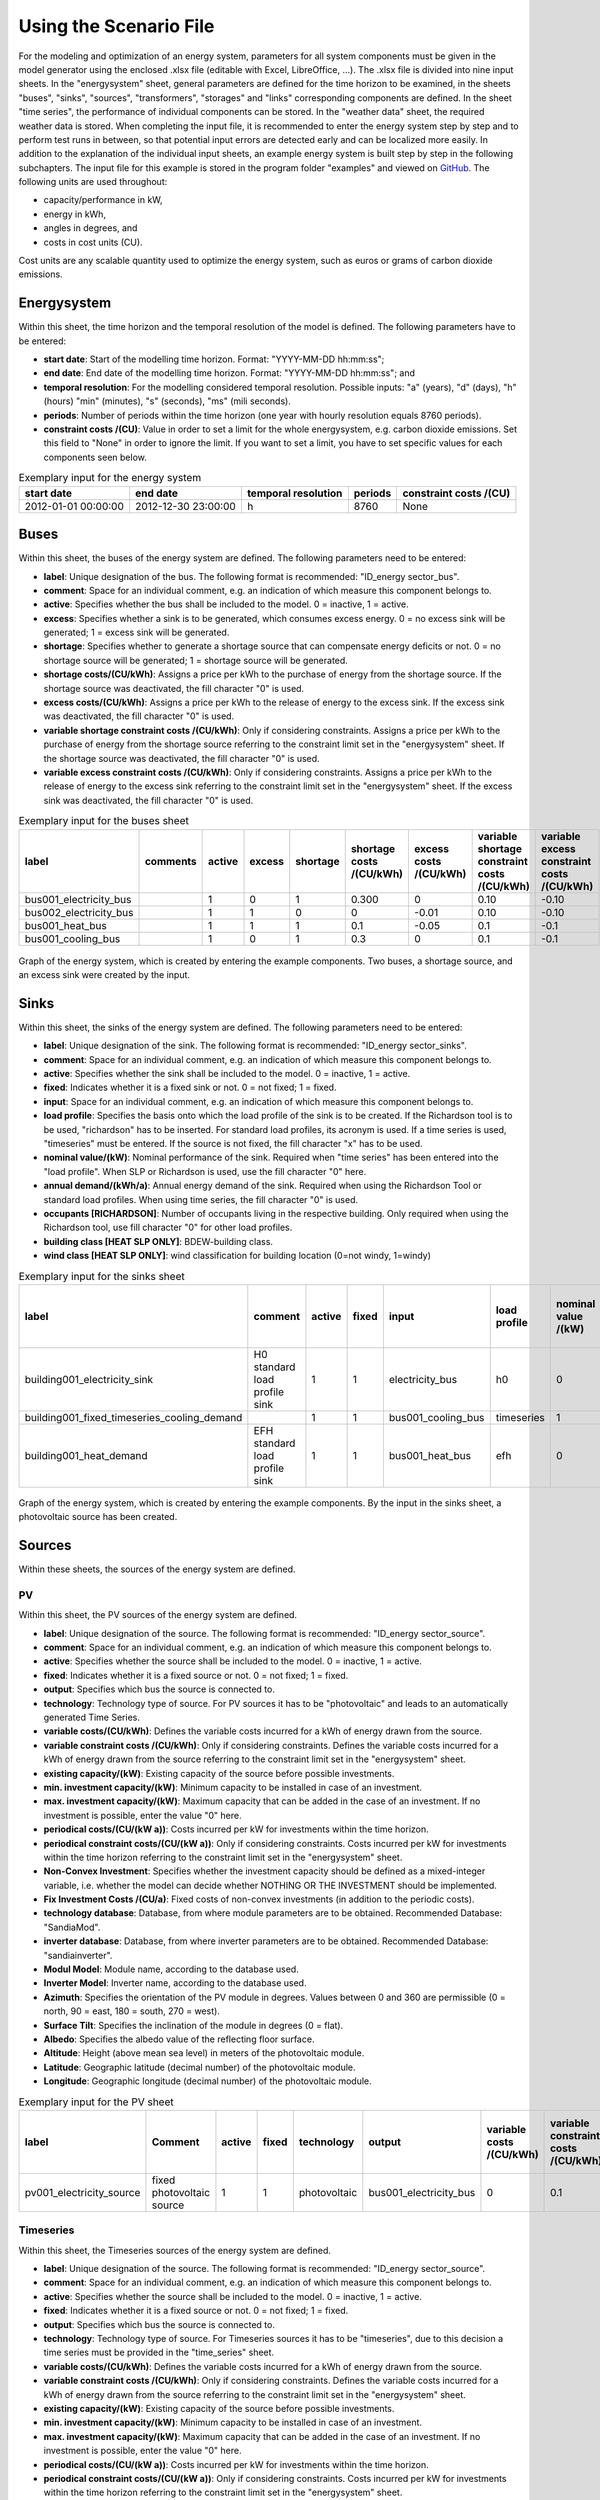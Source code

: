 Using the Scenario File
*************************************************

For the modeling and optimization of an energy system, parameters for all system components must be given in the model 
generator using the enclosed .xlsx file (editable with Excel, LibreOffice, …). The .xlsx file is divided into nine 
input sheets. In the "energysystem" sheet, general parameters are defined for the time horizon to be examined, in the 
sheets "buses", "sinks", "sources", "transformers", "storages" and "links" corresponding components are defined. In 
the sheet "time series", the performance of individual components can be stored. In the "weather data" sheet, the 
required weather data is stored. When completing the input file, it is recommended to enter the energy system step by 
step and to perform test runs in between, so that potential input errors are detected early and can be localized more 
easily. In addition to the explanation of the individual input sheets, an example energy system is built step by step 
in the following subchapters. The input file for this example is stored in the program folder "examples" and viewed on 
`GitHub <https://github.com/chrklemm/SESMG/tree/master/examples>`_. The following units are used throughout:

- capacity/performance in kW,
- energy in kWh,
- angles in degrees, and
- costs in cost units (CU).

Cost units are any scalable quantity used to optimize the energy system, such as euros or grams of carbon dioxide emissions.


Energysystem
=================================================

Within this sheet, the time horizon and the temporal resolution of the model is defined. The following parameters have to be entered:

- **start date**: Start of the modelling time horizon. Format: "YYYY-MM-DD hh:mm:ss";
- **end date**: End date of the modelling time horizon. Format: "YYYY-MM-DD hh:mm:ss"; and
- **temporal resolution**: For the modelling considered temporal resolution. Possible inputs: "a" (years), "d" (days), "h" (hours) "min" (minutes), "s" (seconds), "ms" (mili seconds).
- **periods**: Number of periods within the time horizon (one year with hourly resolution equals 8760 periods).
- **constraint costs /(CU)**: Value in order to set a limit for the whole energysystem, e.g. carbon dioxide emissions. Set this field to "None" in order to ignore the limit. If you want to set a limit, you have to set specific values for each components seen below.

   
.. csv-table:: Exemplary input for the energy system
   :header: start date,end date,temporal resolution,periods,constraint costs /(CU)

   2012-01-01 00:00:00,2012-12-30 23:00:00,h,8760,None
   
 

Buses
=================================================

Within this sheet, the buses of the energy system are defined. The following parameters need to be entered:

- **label**: Unique designation of the bus. The following format is recommended: "ID_energy sector_bus".
- **comment**: Space for an individual comment, e.g. an indication of which measure this component belongs to.
- **active**: Specifies whether the bus shall be included to the model. 0 = inactive, 1 = active. 
- **excess**: Specifies whether a sink is to be generated, which consumes excess energy. 0 = no excess sink will be generated; 1 = excess sink will be generated.
- **shortage**: Specifies whether to generate a shortage source that can compensate energy deficits or not. 0 = no shortage source will be generated; 1 = shortage source will be generated.
- **shortage costs/(CU/kWh)**: Assigns a price per kWh to the purchase of energy from the shortage source. If the shortage source was deactivated, the fill character "0" is used. 
- **excess costs/(CU/kWh)**: Assigns a price per kWh to the release of energy to the excess sink. If the excess sink was deactivated, the fill character "0" is used.
- **variable shortage constraint costs /(CU/kWh)**: Only if considering constraints. Assigns a price per kWh to the purchase of energy from the shortage source referring to the constraint limit set in the "energysystem" sheet. If the shortage source was deactivated, the fill character "0" is used.
- **variable excess constraint costs /(CU/kWh)**: Only if considering constraints. Assigns a price per kWh to the release of energy to the excess sink referring to the constraint limit set in the "energysystem" sheet. If the excess sink was deactivated, the fill character "0" is used.

.. csv-table:: Exemplary input for the buses sheet
   :header: label,comments,active,excess,shortage,shortage costs /(CU/kWh),excess costs /(CU/kWh),variable shortage constraint costs /(CU/kWh),variable excess constraint costs /(CU/kWh)

   bus001_electricity_bus,,1,0,1,0.300,0,0.10,-0.10
   bus002_electricity_bus,,1,1,0,0,-0.01,0.10,-0.10
   bus001_heat_bus,,1,1,1,0.1,-0.05,0.1,-0.1
   bus001_cooling_bus,,1,0,1,0.3,0,0.1,-0.1
   
.. figure:: ../images/BSP_Graph_Bus.png
   :width: 60 %
   :alt: Bus_Graph
   :align: center

   Graph of the energy system, which is created by entering the example components. Two buses, a shortage source, and an excess sink were created by the input.


Sinks
=================================================

Within this sheet, the sinks of the energy system are defined. The following parameters need to be entered:

- **label**: Unique designation of the sink. The following format is recommended: "ID_energy sector_sinks".
- **comment**: Space for an individual comment, e.g. an indication of which measure this component belongs to.
- **active**: Specifies whether the sink shall be included to the model. 0 = inactive, 1 = active.
- **fixed**: Indicates whether it is a fixed sink or not. 0 = not fixed; 1 = fixed.
- **input**: Space for an individual comment, e.g. an indication of which measure this component belongs to.
- **load profile**: Specifies the basis onto which the load profile of the sink is to be created. If the Richardson tool is to be used, "richardson" has to be inserted. For standard load profiles, its acronym is used. If a time series is used, "timeseries" must be entered. If the source is not fixed, the fill character "x" has to be used.
- **nominal value/(kW)**: Nominal performance of the sink. Required when "time series" has been entered into the "load profile". When SLP or Richardson is used, use the fill character "0" here.
- **annual demand/(kWh/a)**: Annual energy demand of the sink. Required when using the Richardson Tool or standard load profiles. When using time series, the fill character "0" is used. 
- **occupants [RICHARDSON]**: Number of occupants living in the respective building. Only required when using the Richardson tool, use fill character "0" for other load profiles.
- **building class [HEAT SLP ONLY]**: BDEW-building class.
- **wind class [HEAT SLP ONLY]**: wind classification for building location (0=not windy, 1=windy)
 
.. csv-table:: Exemplary input for the sinks sheet
   :header: label,comment,active,fixed,input,load profile,nominal value /(kW),annual demand /(kWh/a),occupants [RICHARDSON],building class [HEAT SLP ONLY],wind class [HEAT SLP ONLY]

   building001_electricity_sink,H0 standard load profile sink,1,1,electricity_bus,h0,0,1000.0,0,0,0
   building001_fixed_timeseries_cooling_demand,,1,1,bus001_cooling_bus,timeseries,1,0,0,0,0
   building001_heat_demand,EFH standard load profile sink,1,1,bus001_heat_bus,efh,0,1000,0,1,0
   
  

	
.. figure:: ../images/BSP_Graph_sink.png
   :width: 60 %
   :alt: Sink_Graph
   :align: center

   Graph of the energy system, which is created by entering the example components. By the input in the sinks sheet, a photovoltaic source has been created.

Sources
=================================================

Within these sheets, the sources of the energy system are defined. 

PV
-------------------------
Within this sheet, the PV sources of the energy system are defined.

- **label**: Unique designation of the source. The following format is recommended: "ID_energy sector_source".
- **comment**: Space for an individual comment, e.g. an indication of which measure this component belongs to.
- **active**: Specifies whether the source shall be included to the model. 0 = inactive, 1 = active.
- **fixed**: Indicates whether it is a fixed source or not. 0 = not fixed; 1 = fixed.
- **output**: Specifies which bus the source is connected to.
- **technology**: Technology type of source. For PV sources it has to be "photovoltaic" and leads to an automatically generated Time Series. 
- **variable costs/(CU/kWh)**: Defines the variable costs incurred for a kWh of energy drawn from the source.
- **variable constraint costs /(CU/kWh)**: Only if considering constraints. Defines the variable costs incurred for a kWh of energy drawn from the source referring to the constraint limit set in the "energysystem" sheet.
- **existing capacity/(kW)**: Existing capacity of the source before possible investments.
- **min. investment capacity/(kW)**: Minimum capacity to be installed in case of an investment.
- **max. investment capacity/(kW)**: Maximum capacity that can be added in the case of an investment. If no investment is possible, enter the value "0" here.
- **periodical costs/(CU/(kW a))**: Costs incurred per kW for investments within the time horizon.
- **periodical constraint costs/(CU/(kW a))**: Only if considering constraints. Costs incurred per kW for investments within the time horizon referring to the constraint limit set in the "energysystem" sheet.
- **Non-Convex Investment**: Specifies whether the investment capacity should be defined as a mixed-integer variable, i.e. whether the model can decide whether NOTHING OR THE INVESTMENT should be implemented.
- **Fix Investment Costs /(CU/a)**: Fixed costs of non-convex investments (in addition to the periodic costs).
- **technology database**: Database, from where module parameters are to be obtained. Recommended Database: "SandiaMod".
- **inverter database**: Database, from where inverter parameters are to be obtained. Recommended Database: "sandiainverter".
- **Modul Model**: Module name, according to the database used.
- **Inverter Model**: Inverter name, according to the database used.
- **Azimuth**: Specifies the orientation of the PV module in degrees. Values between 0 and 360 are permissible (0 = north, 90 = east, 180 = south, 270 = west). 
- **Surface Tilt**: Specifies the inclination of the module in degrees (0 = flat). 
- **Albedo**: Specifies the albedo value of the reflecting floor surface. 
- **Altitude**: Height (above mean sea level) in meters of the photovoltaic module. 
- **Latitude**: Geographic latitude (decimal number) of the photovoltaic module. 
- **Longitude**: Geographic longitude (decimal number) of the photovoltaic module. 

.. csv-table:: Exemplary input for the PV sheet
   :header: label,Comment,active,fixed,technology,output,variable costs /(CU/kWh),variable constraint costs /(CU/kWh),existing capacity /(kW),min. investment capacity /(kW),max. investment capacity /(kW),periodical costs /(CU/(kW a)),periodical constraint costs /(CU/(kW a)),Non-Convex Investment,Fix Investment Costs /(CU/a),technology database,inverter database,Modul Model,Inverter Model,Azimuth,Surface Tilt,Albedo,Altitude,Latitude,Longitude

   pv001_electricity_source,fixed photovoltaic source,1,1,photovoltaic,bus001_electricity_bus,0,0.1,10,0,10,90,0.1,0,0,SandiaMod,sandiainverter,Panasonic_VBHN235SA06B__2013_,ABB__MICRO_0_25_I_OUTD_US_240__240V_,180.00,35,0.18,60.000,52.13,7.36

Timeseries
---------------------------
Within this sheet, the Timeseries sources of the energy system are defined.

- **label**: Unique designation of the source. The following format is recommended: "ID_energy sector_source".
- **comment**: Space for an individual comment, e.g. an indication of which measure this component belongs to.
- **active**: Specifies whether the source shall be included to the model. 0 = inactive, 1 = active.
- **fixed**: Indicates whether it is a fixed source or not. 0 = not fixed; 1 = fixed.
- **output**: Specifies which bus the source is connected to.
- **technology**: Technology type of source. For Timeseries sources it has to be "timeseries", due to this decision a time series must be provided in the "time_series" sheet.
- **variable costs/(CU/kWh)**: Defines the variable costs incurred for a kWh of energy drawn from the source.
- **variable constraint costs /(CU/kWh)**: Only if considering constraints. Defines the variable costs incurred for a kWh of energy drawn from the source referring to the constraint limit set in the "energysystem" sheet.
- **existing capacity/(kW)**: Existing capacity of the source before possible investments.
- **min. investment capacity/(kW)**: Minimum capacity to be installed in case of an investment.
- **max. investment capacity/(kW)**: Maximum capacity that can be added in the case of an investment. If no investment is possible, enter the value "0" here.
- **periodical costs/(CU/(kW a))**: Costs incurred per kW for investments within the time horizon.
- **periodical constraint costs/(CU/(kW a))**: Only if considering constraints. Costs incurred per kW for investments within the time horizon referring to the constraint limit set in the "energysystem" sheet.
- **Non-Convex Investment**: Specifies whether the investment capacity should be defined as a mixed-integer variable, i.e. whether the model can decide whether NOTHING OR THE INVESTMENT should be implemented.
- **Fix Investment Costs /(CU/a)**: Fixed costs of non-convex investments (in addition to the periodic costs).

.. csv-table:: Exemplary input for the Timeseries sheet (not included in the example graphic below for clarity)
   :header: label,Comment,active,fixed,technology,output,variable costs /(CU/kWh),variable constraint costs /(CU/kWh),existing capacity /(kW),min. investment capacity /(kW),max. investment capacity /(kW),periodical costs /(CU/(kW a)),periodical constraint costs /(CU/(kW a)),Non-Convex Investment,Fix Investment Costs /(CU/a)
   
   fixed_timeseries_electricty_source,fixed_timeseries_source,1,1,timeseries,bus001_electricity_bus,0.01,0.1,0,10,10000,100.00,0.1,0.00,0.00
   unfixed_timeseries_electricty_source,unfixed_timeseries_source,1,0,timeseries,electricity_bus,0.01,0.1,0,10,1000,100.00,0.1,0.00,0.00
   
Wind
---------------------------
Within this sheet, the Windpower sources of the energy system are defined.

- **label**: Unique designation of the source. The following format is recommended: "ID_energy sector_source".
- **comment**: Space for an individual comment, e.g. an indication of which measure this component belongs to.
- **active**: Specifies whether the source shall be included to the model. 0 = inactive, 1 = active.
- **fixed**: Indicates whether it is a fixed source or not. 0 = not fixed; 1 = fixed.
- **output**: Specifies which bus the source is connected to.
- **technology**: Technology type of source. For Windpower sources it has to be "windpower" and leads to an automatically generated Time Series.
- **variable costs/(CU/kWh)**: Defines the variable costs incurred for a kWh of energy drawn from the source.
- **variable constraint costs /(CU/kWh)**: Only if considering constraints. Defines the variable costs incurred for a kWh of energy drawn from the source referring to the constraint limit set in the "energysystem" sheet.
- **existing capacity/(kW)**: Existing capacity of the source before possible investments.
- **min. investment capacity/(kW)**: Minimum capacity to be installed in case of an investment.
- **max. investment capacity/(kW)**: Maximum capacity that can be added in the case of an investment. If no investment is possible, enter the value "0" here.
- **periodical costs/(CU/(kW a))**: Costs incurred per kW for investments within the time horizon.
- **periodical constraint costs/(CU/(kW a))**: Only if considering constraints. Costs incurred per kW for investments within the time horizon referring to the constraint limit set in the "energysystem" sheet.
- **Non-Convex Investment**: Specifies whether the investment capacity should be defined as a mixed-integer variable, i.e. whether the model can decide whether NOTHING OR THE INVESTMENT should be implemented.
- **Fix Investment Costs /(CU/a)**: Fixed costs of non-convex investments (in addition to the periodic costs).
- **Turbine Model (Windpower ONLY)**: Reference wind turbine model. Possible turbine types are listed `here <https://github.com/wind-python/windpowerlib/blob/dev/windpowerlib/oedb/turbine_data.csv>`_. 
- **Hub Height (Windpower ONLY)**: Hub height of the wind turbine. Which hub heights are possible for the selected reference turbine can be viewed `here <https://github.com/wind-python/windpowerlib/blob/dev/windpowerlib/oedb/turbine_data.csv>`_.

.. csv-table:: Exemplary input for the Wind sheet
   :header: label,Comment,active,fixed,technology,output,variable costs /(CU/kWh),variable constraint costs /(CU/kWh),existing capacity /(kW),min. investment capacity /(kW),max. investment capacity /(kW),periodical costs /(CU/(kW a)),periodical constraint costs /(CU/(kW a)),Non-Convex Investment,Fix Investment Costs /(CU/a), Turbine Model, Turbine Model
   
   windpower_electricity_source,fixed windpower source,1,windpower,1,electricity_bus,0,0.1,0,10,1000,100,0.1,0,0,E-126/4200,135

Commodity
---------------------------
Within this sheet, the Commodity sources of the energy system are defined.

- **label**: Unique designation of the source. The following format is recommended: "ID_energy sector_source".
- **comment**: Space for an individual comment, e.g. an indication of which measure this component belongs to.
- **active**: Specifies whether the source shall be included to the model. 0 = inactive, 1 = active.
- **fixed**: Indicates whether it is a fixed source or not. 0 = not fixed; 1 = fixed.
- **output**: Specifies which bus the source is connected to.
- **technology**: Technology type of source. For Commodity sources it has to be "other".
- **variable costs/(CU/kWh)**: Defines the variable costs incurred for a kWh of energy drawn from the source.
- **variable constraint costs /(CU/kWh)**: Only if considering constraints. Defines the variable costs incurred for a kWh of energy drawn from the source referring to the constraint limit set in the "energysystem" sheet.
- **existing capacity/(kW)**: Existing capacity of the source before possible investments.
- **min. investment capacity/(kW)**: Minimum capacity to be installed in case of an investment.
- **max. investment capacity/(kW)**: Maximum capacity that can be added in the case of an investment. If no investment is possible, enter the value "0" here.
- **periodical costs/(CU/(kW a))**: Costs incurred per kW for investments within the time horizon.
- **periodical constraint costs/(CU/(kW a))**: Only if considering constraints. Costs incurred per kW for investments within the time horizon referring to the constraint limit set in the "energysystem" sheet.
- **Non-Convex Investment**: Specifies whether the investment capacity should be defined as a mixed-integer variable, i.e. whether the model can decide whether NOTHING OR THE INVESTMENT should be implemented.
- **Fix Investment Costs /(CU/a)**: Fixed costs of non-convex investments (in addition to the periodic costs).

.. csv-table:: Exemplary input for the Commodity sheet (not included in the example graphic below for clarity)
   :align: left
   :header: label,Comment,active,fixed,output,technology,variable costs /(CU/kWh),variable constraint costs /(CU/kWh),existing capacity /(kW),min. investment capacity /(kW),max. investment capacity /(kW),periodical costs /(CU/(kW a)),periodical constraint costs /(CU/(kW a)),Non-Convex Investment,Fix Investment Costs /(CU/a)
   
   commodity_source,commodity source,1,1,electricity_bus,other,0.01,0.1,0,10,1000,100.00,0.1,0.00,0.00
  
	
.. figure:: ../images/BSP_Graph_source.png
   :width: 60 %
   :alt: Source_Graph
   :align: center

   Graph of the energy system, which is created by entering the example components of PV sheet. By the input in the sources sheets one sink has been created.
   
Transformers
=================================================

Generic Transformer
---------------------------

Generic CHP
---------------------------

Heat Pump & Chiller
---------------------------

Absorption Chiller
---------------------------


Within this sheet, the transformers of the energy system are defined. 

The following parameters have to be entered:


- **label**: Unique designation of the transformer. The following format is recommended: "ID_energy sector_transformer".
- **comment**: Space for an individual comment, e.g. an indication of which measure this component belongs to.
- **active**: Specifies whether the transformer shall be included to the model. 0 = inactive, 1 = active.
- **transformer type**: Indicates what kind of transformer it is. Possible entries: "GenericTransformer" for linear transformers with constant efficiencies; "GenericCHP" for transformers with varying efficiencies.
- **mode**: Specifies, if a compression or absorption heat transformer is working as "chiller" or "heat_pump". Only required if "transformer type" is set to "compression_heat_transformer" or "absorption_heat_transformer". Otherwise has to be set to "x", "X", "None", "none", "0" or just blank.
- **input**: Specifies the bus from which the input to the transformer comes from.
- **output**: Specifies bus to which the output of the transformer is forwarded to.
- **output2**: Specifies the bus to which the output of the transformer is forwarded to, if there are several outputs. If there is no second output, the fill character "x" must be entered here.
- **efficiency**: Specifies the efficiency of the first output. Values between 0 and 1 are allowed entries.
- **efficiency2**: Specifies the efficiency of the second output, if there is one. Values  between 0 and 1 are entered. If there is no second output, the fill character "x" must be entered here.
- **variable input costs/(CU/kWh)**: Variable costs incurred per kWh of input energy supplied.
- **variable output costs/(CU/kWh)**: Variable costs incurred per kWh of output energy supplied.
- **variable output costs 2/(CU/kWh)**: Variable costs incurred per kWh of output 2 energy supplied.
- **variable input constraint costs/(CU/kWh)**: Only if considering constraints. Variable constraint costs incurred per kWh of input energy supplied referring to the constraint limit set in the "energysystem" sheet.
- **variable output constraint costs/(CU/kWh)**: Only if considering constraints. Variable constraint costs incurred per kWh of output energy supplied referring to the constraint limit set in the "energysystem" sheet.
- **variable output constraint costs 2/(CU/kWh)**: Only if considering constraints. Variable constraint costs incurred per kWh of output 2 energy supplied referring to the constraint limit set in the "energysystem" sheet.
- **existing capacity/(kW)**: Already installed capacity of the transformer.
- **min investment capacity/(kW)**: Minimum transformer capacity to be installed.
- **max investment capacity/(kW)**: Maximum  installable transformer capacity in addition to the previously existing one.
- **periodical costs /(CU/a)**: Costs incurred per kW for investments within the time horizon.
- **periodical constraint costs /(CU/(kW a))**: Only required if constraint is considered. Constraint costs incurred per kW for investments within the time horizon.
- **Non-Convex Investment**: Specifies whether the investment capacity should be defined as a mixed-integer variable, i.e. whether the model can decide whether NOTHING OR THE INVESTMENT should be implemented.
- **Fix Investment Costs /(CU/a)**: Fixed costs of non-convex investments (in addition to the periodic costs)

**The following parameters are only required, if "transformer type" is set to "compression_heat_transformer"**:

- **heat source (CHT)**: Specifies the heat source. Possible heat sources are "GroundWater", "Ground", "Air" and "Water" possible.
- **temperature high /deg C (CHT)**: Temperature of the high temperature heat reservoir. Only required if "mode" is set to "heat_pump".
- **temperature low /(deg C) (CHT)**: Cooling temperature needed for cooling demand. Only required if "mode" is set to "chiller".
- **quality grade (CHT)**: To determine the COP of a real machine a scale-down factor (the quality grade) is applied on the Carnot efficiency (see `oemof.thermal <https://github.com/wind-python/windpowerlib/blob/dev/windpowerlib/oedb/turbine_data.csv>`_).
- **area /(sq m) (CHT)**: Open spaces for ground-coupled compression heat transformers (GC-CHT).
- **length of the geoth. probe /m (CHT)**: Length of the vertical heat exchanger, only for GC-CHT.
- **heat extraction /(kW/(m*a)) (CHT)**: Heat extraction for the heat exchanger referring to the location, only for GC-CHT.
- **min. borehole area /(sq m) (CHT)**: Limited space due to the regeneation of the ground source, only for GC-CHT.
- **temp threshold icing (CHT)**: Temperature below which icing occurs (see `oemof.thermal <https://github.com/wind-python/windpowerlib/blob/dev/windpowerlib/oedb/turbine_data.csv>`_). Only required if "mode" is set to "heat_pump".
- **factor icing (CHT)**: COP reduction caused by icing (see `oemof.thermal <https://github.com/wind-python/windpowerlib/blob/dev/windpowerlib/oedb/turbine_data.csv>`_). Only required if "mode" is set to "heat_pump".

**The following parameters are only required, if "transformer type" is set to "absorption_heat_transformer"**:

- **name (AbsCH)**: Defines the way of calculating the efficiency of the absorption heat transformer. Possible inputs are: "Rotartica", "Safarik", "Broad_01", "Broad_02", and "Kuehn". "Broad_02" refers to a double-effect absorption chiller model, whereas the other keys refer to single-effect absorption chiller models.
- **high temperature /deg C (AbsCH)**: Temperature of the heat source, that drives the absorption heat transformer.
- **chilling temperature /deg C (AbsCH)**: Output temperature which is needed for the cooling demand.
- **electrical input conversion factor (AbsCH)**: Specifies the relation of electricity consumption to energy input. Example: A value of 0,05 means, that the system comsumes 5 % of the input energy as electric energy.
- **recooling temperature difference /deg C (AbsCH)**: Defines the temperature difference between temperature source for recooling and recooling cycle.

  
.. csv-table:: Exemplary input for the transformers sheet
   :header: label,comment,active,transformer type,mode,input,output,output2,efficiency,efficiency2,variable input costs /(CU/kWh),variable output costs /(CU/kWh),variable output costs 2 /(CU/kWh),variable input constraint costs /(CU/kWh),variable output constraint costs /(CU/kWh),variable output constraint costs 2 /(CU/kWh),existing capacity /(kW),min. investment capacity /(kW),max. investment capacity /(kW),periodical costs /(CU/(kW a)),periodical constraint costs /(CU/(kW a)),Non-Convex Investment,Fix Investment Costs /(CU/a),heat source (CHT),temperature high /deg C (CHT),temperature low /deg C (CHT),quality grade (CHT),area /(sq m) (CHT),length of the geoth. probe /m (CHT),heat extraction /(kW/(m*a)) (CHT),min. borehole area /(sq m) (CHT),temp threshold icing (CHT),factor icing (CHT),name (AbsCH),high temperature /deg C (AbsCH),chilling temperature /deg C (AbsCH),electrical input conversion factor (AbsCH),recooling temperature difference /deg C (AbsCH)

   tr0001_electricity_transformer,,1,GenericTransformer,,bus002_electricity_bus,bus001_electricity_bus,x,0.85,x,0.01,0,0,0.1,0.2,0,1000,0,1000,60,0.1,0,0,x,x,x,x,x,x,x,x,x,x,x,x,x,x,x
   tr0002_airsource_heat_pump,,1,compression_heat_transformer,heat_pump,bus001_electricity_bus,bus001_heat_bus,None,0.95,x,10,0,x,0.1,0.1,x,10,10,100,50,0.1,0,0,Air,40,x,0.4,0,0,0,0,3,0.8,x,x,x,x,x
   tr0003_absorption_chiller,,1,absorption_heat_transformer,chiller,bus001_electricity_bus,bus001_cooling_bus,None,0.95,x,5,0,x,0.1,0.1,x,10,10,100,50,0.1,0,0,x,x,x,x,x,x,x,x,x,x,Kuehn,85,10,0.05,6
 

	
.. figure:: ../images/BSP_Graph_transformer.png
   :width: 60 %
   :alt: Transformer_Graph
   :align: center

   Graph of the energy system, which is created by entering the example components. One transformer has been created by including the transformers sheet 

Storages
=================================================

Within this sheet, the sinks of the energy system are defined. The following parameters have to be entered:

- **label**: Unique designation of the storage. The following format is recommended: "ID_energy sector_storage".
- **comment**: Space for an individual comment, e.g. an indication of which measure this component belongs to.
- **active**: Specifies whether the storage shall be included to the model. 0 = inactive, 1 = active.
- **storage type**: Defines whether the storage is a "Generic" or a "Stratified" sorage. These two inputs are possible.
- **bus**: Specifies which bus the storage is connected to.
- **existing capacity/(kW)**: Previously installed capacity of the storage.
- **min. investment capacity/(kW)**: Minimum storage capacity to be installed.
- **max. investment capacity/(kW)**: Maximum in addition to existing capacity, installable storage capacity.
- **periodical costs /(CU/a)**: Costs incurred per kW for investments within the time horizon.
- **periodical constraint costs /(CU/a)**: Only if considering constraints. Costs incurred per kW for investments within the time horizon referring to the constraint limit set in the "energysystem" sheet.
- **Non-Convex Investment**: Specifies whether the investment capacity should be defined as a mixed-integer variable, i.e. whether the model can decide whether NOTHING OR THE INVESTMENT should be implemented.
- **Fix Investment Costs /(CU/a)**: Fixed costs of non-convex investments (in addition to the periodic costs)
- **input/capacity ratio (invest)**: Indicates the performance with which the memory can be charged.
- **output/capacity ratio (invest)**: Indicates the performance with which the memory can be discharged.
- **capacity loss (Generic only)**: Indicates the storage loss per time unit. Only required, if the "storage type" is set to "Generic". 
- **efficiency inflow**: Specifies the charging efficiency.
- **efficiency outflow**: Specifies the discharging efficiency.
- **initial capacity**: Specifies how far the memory is loaded at time 0 of the simulation. Value must be between 0 and 1.
- **capacity min**: Specifies the minimum amount of memory that must be loaded at any given time. Value must be between 0 and 1.
- **capacity max**: Specifies the maximum amount of memory that can be loaded at any given time. Value must be between 0 and 1.
- **variable input costs**: Indicates how many costs arise for charging with one kWh.
- **variable output costs**: Indicates how many costs arise for charging with one kWh.
- **variable input constraint costs**: Only if considering constraints. Indicates how many costs arise for charging with one kWh referring to the constraint limit set in the "energysystem" sheet.
- **variable output constraint costs**: Only if considering constraints. Indicates how many costs arise for charging with one kWh referring to the constraint limit set in the "energysystem" sheet.
- **diameter /m (Stratified Storage)**: Defines the diameter of a stratified thermal storage, which is necessary for the calculation of thermal losses.
- **temperature high /deg C (Stratified Storage)**: Outlet temperature of the stratified thermal storage.
- **temperature low /deg C (Stratified Storage)**: Inlet temperature of the stratified thermal storage.
- **U value /(W/(sqm*K)) (Stratified Storage)**: Thermal transmittance coefficient
- **existing capacity/(kW)**: Previously installed capacity of the storage.
- **periodical costs /(CU/a)**: Costs incurred per kW for investments within the time horizon.
- **max. investment capacity/(kW)**: Maximum in addition to existing capacity, installable storage capacity.
- **min. investment capacity/(kW)**: Minimum storage capacity to be installed.
- **Non-Convex Investment**: Specifies whether the investment capacity should be defined as a mixed-integer variable, i.e. whether the model can decide whether NOTHING OR THE INVESTMENT should be implemented.
- **Fix Investment Costs /(CU/a)**: Fixed costs of non-convex investments (in addition to the periodic costs)


.. csv-table:: Exemplary input for the storages sheet
   :header: label,comment,active,storage type,bus,existing capacity /(kWh),min. investment capacity /(kWh),max. investment capacity /(kWh),periodical costs /(CU/(kWh a)),periodical constraint costs /(CU/(kWh a)),Non-Convex Investment,Fix Investment Costs /(CU/a),input/capacity ratio (invest),output/capacity ratio (invest),capacity loss (Generic only),efficiency inflow,efficiency outflow,initial capacity,capacity min,capacity max,variable input costs,variable output costs,variable input constraint costs /(CU/kWh),variable output constraint costs /(CU/kWh),diameter /(m) (Stratified Storage),temperature high /(deg C) (Stratified Storage),temperature low /(deg C) (Stratified Storage),U value /(W/(sqm*K)) (Stratified Storage)

   battery001_electricity_storage,,1,Generic,bus001_electricity_bus,1000,0,1000,70,0.1,0,0,0.17,0.17,0,1,0.98,0,0.1,1,0,0,0.1,0.1,x,x,x,x
   stratified_thermal_storage001,,1,Stratified,bus001_heat_bus,100,0,500,40,0.1,0,0,0.2,0.2,x,1,0.98,0,0.05,0.95,0,0,0.1,0.1,1,60,45,0.04

	
.. figure:: ../images/BSP_Graph_Storage.png
   :width: 60 %
   :alt: Transformer_Graph
   :align: center

   Graph of the energy system, which is created after entering the example components. One storage has been created by the storage sheet.
   
Links
=================================================

Within this sheet, the links of the energy system are defined. The following parameters have 
to be entered:

- **label**: Unique designation of the link. The following format is recommended: "ID_energy sector_transformer"
- **comment**: Space for an individual comment, e.g. an indication of  which measure this component belongs to.
- **active**: Specifies whether the link shall be included to the model. 0 = inactive, 1 = active. 
- **bus_1**: First bus to which the link is connected. If it is a directed link, this is the input bus.
- **bus_2**: Second bus to which the link is connected. If it is a directed link, this is the output bus.
- **(un)directed**: Specifies whether it is a directed or an undirected link. Input options: "directed", "undirected".
- **efficiency**: Specifies the efficiency of the link. Values between 0 and 1 are allowed entries.
- **variable output costs/(CU/kWh)**: Specifies the efficiency of the first output. Values between 0 and 1 are allowed entries.
- **variable constraint costs/(CU/kWh)**: Only if considering constraints. Costs incurred per kWh referring to the constraint limit set in the "energysystem" sheet.
- **existing capacity/(kW)**: Already installed capacity of the link.
- **min. investment capacity/(kW)**: Minimum, in addition to existing capacity, installable capacity.
- **max. investment capacity/(kW)**: Maximum capacity to be installed.
- **periodical costs/(CU/(kW a))**: Costs incurred per kW for investments within the time horizon.
- **Non-Convex Investment**: Specifies whether the investment capacity should be defined as a mixed-integer variable, i.e. whether the model can decide whether NOTHING OR THE INVESTMENT should be implemented.
- **Fix Investment Costs /(CU/a)**: Fixed costs of non-convex investments (in addition to the periodic costs)

.. csv-table:: Exemplary input for the link sheet
   :header: label,Comment,active,bus_1,bus_2,(un)directed,efficiency,variable output costs /(CU/kWh),variable constraint costs /(CU/kWh),existing capacity /(kW),min. investment capacity /(kW),max. investment capacity /(kW),periodical costs /(CU/(kW a)),periodical constraint costs /(CU/(kW a)),Non-Convex Investment,Fix Investment Costs /(CU/a)

   pl001_electricity_link,,1,bus001_electricity_bus,bus002_electricity_bus,directed,0.85,0,0.1,0,0,1000,1,0.1,0,0  

	
.. figure:: ../images/BSP_Graph_link.png
   :width: 60 %
   :alt: bsp-graph-link
   :align: center

   Graph of the energy system, which is created by entering the example components. One link has been created by the addition of the links sheet
   
Time Series
=================================================

Within this sheet, time series of components of which no automatically created time series exist, are stored. More 
specifically, these are sinks to which the property "load profile" have been assigned as "timeseries" and sources 
with the "technology" property "timeseries". The following parameters have to be entered:

- **timestamp**: Points in time to which the stored time series are related. Should be within the time horizon defined in the sheet "timesystem".
- **timeseries**: Time series of a sink or a source  which has been assigned the property "timeseries" under the attribute "load profile" or "technology. Time series contain a value between 0 and 1 for each point in time, which indicates the proportion of installed capacity accounted for by the capacity produced at that point in time. In the header line, the name must rather be entered in the format "componentID.fix" if the component enters the power system as a fixed component or it requires two columns in the format "componentID.min" and "componentID.max" if it is an unfixed component. The columns "componentID.min/.max" define the range that the solver can use for its optimisation.

 
 
.. csv-table:: Exemplary input for time series sheet
   :header: timestamp,residential_electricity_demand.actual_value,fixed_timeseries_electricty_source.fix, unfixed_timeseries_electricty_source.min,unfixed_timeseries_electricty_source.max,fixed_timeseries_electricity_sink.fix,unfixed_timeseries_electricity_sink.min,unfixed_timeseries_electricity_sink.max,fixed_timeseries_cooling_demand_sink.fix

   2012-01-01 00:00:00,0.559061982,0.000000,0.000000,1.000000,0.000000,0.000000,1.000000,100
   2012-01-01 01:00:00,0.533606486,0.041667,0.000000,0.500000,0.041667,0.000000,0.500000,100
   2012-01-01 02:00:00,0.506058757,0.083333,0.000000,0.333333,0.083333,0.000000,0.333333,100
   2012-01-01 03:00:00,0.504140877,0.125000,0.000000,0.250000,0.125000,0.000000,0.250000,100
   2012-01-01 04:00:00,0.507104873,0.166667,0.000000,0.200000,0.166667,0.000000,0.200000,100
   2012-01-01 05:00:00,0.511376515,0.208333,0.000000,0.166667,0.208333,0.000000,0.166667,100
   2012-01-01 06:00:00,0.541801064,0.250000,0.000000,0.142857,0.250000,0.000000,0.142857,100
   2012-01-01 07:00:00,0.569261616,0.291667,0.000000,0.125000,0.291667,0.000000,0.125000,100
   2012-01-01 08:00:00,0.602998867,0.333333,0.000000,0.111111,0.333333,0.000000,0.111111,100
   2012-01-01 09:00:00,0.629064598,0.375000,0.000000,0.100000,0.375000,0.000000,0.100000,100






Weather Data
=================================================

If electrical load profiles are simulated with the Richardson tool, heating load profiles with the demandlib or 
photovoltaic systems with the feedinlib, weather data must be stored here. The weather 
data time system should be in conformity with the model’s time system, defined in the sheet "timesystem".

- **timestamp**: Points in time to which the stored weather data are related. 
- **dhi**: diffuse horizontal irradiance in W/m\ :sup:`2`
- **dirhi**: direct horizontal irradiance in W/m\ :sup:`2`
- **pressure**: air pressure in Pa
- **windspeed**: wind speed, measured at 10 m height, in unit m/s
- **z0**: roughness length of the environment in units m
- **ground_temp**: constant ground temperature at 100 m depth
- **water_temp**: varying water temperature of a river depending on the air temperature
- **groundwater_temp**: constant temperatur of the ground water at 6 - 10 m depth in North Rhine-Westphalia

.. csv-table:: Exemplary input for weather data
   :header: ,dhi,dirhi,pressure,temperature,windspeed,z0,ground_temp,water_temp,groundwater_temp

   2012-01-01 00:00:00,0.00,0.00,98405.70,10.33,7.2,0.15,13.7,14.62,13.06
   2012-01-01 01:00:00,0.00,0.00,98405.70,10.33,7.8,0.15,13.7,14.62,13.06
   2012-01-01 02:00:00,0.00,0.00,98405.70,10.48,7.7,0.15,13.7,14.71,13.06
   2012-01-01 03:00:00,0.00,0.00,98405.70,10.55,7.7,0.15,13.7,14.75,13.06
   2012-01-01 04:00:00,0.00,0.00,98405.70,10.93,7.8,0.15,13.7,14.99,13.06
   2012-01-01 05:00:00,0.00,0.00,98405.70,10.90,8.5,0.15,13.7,14.97,13.06
   2012-01-01 06:00:00,0.00,0.00,98405.70,10.88,8.5,0.15,13.7,14.96,13.06
   2012-01-01 07:00:00,0.00,0.00,98405.70,11.22,7.9,0.15,13.7,15.17,13.06
   2012-01-01 08:00:00,0.00,0.00,98405.70,11.68,8.7,0.15,13.7,15.46,13.06
   2012-01-01 09:00:00,0.56,0.56,98405.70,11.87,8.6,0.15,13.7,15.57,13.06
   2012-01-01 10:00:00,13.06,13.06,98405.70,11.65,8.0,0.15,13.7,15.44,13.06


